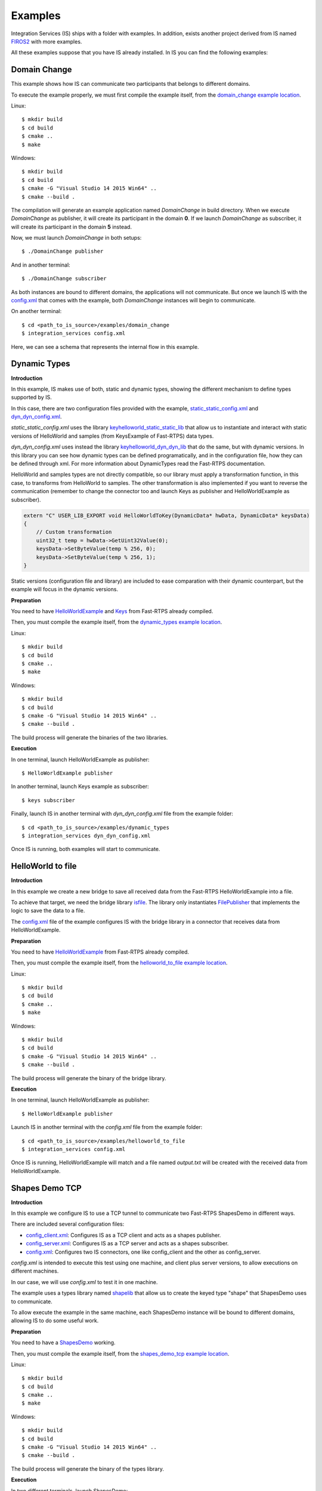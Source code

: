 Examples
========

Integration Services (IS) ships with a folder with examples. In addition, exists another project derived from IS
named `FIROS2 <https://github.com/eProsima/FIROS2>`_ with more examples.

All these examples suppose that you have IS already installed.
In IS you can find the following examples:


Domain Change
^^^^^^^^^^^^^

This example shows how IS can communicate two participants that belongs to different domains.

To execute the example properly, we must first compile the example itself, from the `domain_change example location <https://github.com/eProsima/Integration-Services/tree/feature/TCP_DynTypes/examples/domain_change>`_.

Linux:

::

    $ mkdir build
    $ cd build
    $ cmake ..
    $ make

Windows:

::

    $ mkdir build
    $ cd build
    $ cmake -G "Visual Studio 14 2015 Win64" ..
    $ cmake --build .

The compilation will generate an example application named *DomainChange* in build directory.
When we execute *DomainChange* as publisher, it will create its participant in the domain **0**.
If we launch *DomainChange* as subscriber, it will create its participant in the domain **5** instead.

Now, we must launch *DomainChange* in both setups:

::

    $ ./DomainChange publisher

And in another terminal:

::

    $ ./DomainChange subscriber

As both instances are bound to different domains, the applications will not communicate.
But once we launch IS with the `config.xml <https://github.com/eProsima/Integration-Services/blob/feature/TCP_DynTypes/examples/domain_change/config.xml>`__ that comes with the example, both *DomainChange* instances will begin to communicate.

On another terminal:

::

    $ cd <path_to_is_source>/examples/domain_change
    $ integration_services config.xml

Here, we can see a schema that represents the internal flow in this example.

.. image:: DomainChange.png
    :align: center


Dynamic Types
^^^^^^^^^^^^^

**Introduction**

In this example, IS makes use of both, static and dynamic types, showing the different mechanism to define types
supported by IS.

In this case, there are two configuration files provided with the example, `static_static_config.xml <https://github.com/eProsima/Integration-Services/blob/feature/TCP_DynTypes/examples/dynamic_types/static_static_config.xml>`_ and `dyn_dyn_config.xml <https://github.com/eProsima/Integration-Services/blob/feature/TCP_DynTypes/examples/dynamic_types/dyn_dyn_config.xml>`_.

*static_static_config.xml* uses the library `keyhelloworld_static_static_lib <https://github.com/eProsima/Integration-Services/blob/feature/TCP_DynTypes/examples/dynamic_types/keyhelloworld_static_static_lib.cpp>`_ that allow us to instantiate and interact with static versions of HelloWorld and samples (from KeysExample of Fast-RTPS) data types.

*dyn_dyn_config.xml* uses instead the library `keyhelloworld_dyn_dyn_lib <https://github.com/eProsima/Integration-Services/blob/feature/TCP_DynTypes/examples/dynamic_types/keyhelloworld_dyn_dyn_lib.cpp>`_ that do the same, but with dynamic versions. In this library you can see how dynamic types can be defined programatically, and in the configuration file, how they can be defined through xml. For more information about DynamicTypes read the Fast-RTPS documentation.

HelloWorld and samples types are not directly compatible, so our library must apply a transformation function,
in this case, to transforms from HelloWorld to samples. The other transformation is also implemented if you want to
reverse the communication (remember to change the connector too and launch Keys as publisher and HelloWorldExample as subscriber).

.. code-block:: cpp

    extern "C" USER_LIB_EXPORT void HelloWorldToKey(DynamicData* hwData, DynamicData* keysData)
    {
        // Custom transformation
        uint32_t temp = hwData->GetUint32Value(0);
        keysData->SetByteValue(temp % 256, 0);
        keysData->SetByteValue(temp % 256, 1);
    }

Static versions (configuration file and library) are included to ease comparation with their dynamic counterpart, but the example will focus in the dynamic versions.

**Preparation**

You need to have `HelloWorldExample <https://github.com/eProsima/Fast-RTPS/tree/master/examples/C%2B%2B/HelloWorldExample>`_ and `Keys <https://github.com/eProsima/Fast-RTPS/tree/master/examples/C%2B%2B/Keys>`_ from Fast-RTPS already compiled.

Then, you must compile the example itself, from the `dynamic_types example location <https://github.com/eProsima/Integration-Services/tree/feature/TCP_DynTypes/examples/dynamic_types>`_.

Linux:

::

    $ mkdir build
    $ cd build
    $ cmake ..
    $ make

Windows:

::

    $ mkdir build
    $ cd build
    $ cmake -G "Visual Studio 14 2015 Win64" ..
    $ cmake --build .

The build process will generate the binaries of the two libraries.

**Execution**

In one terminal, launch HelloWorldExample as publisher:

::

    $ HelloWorldExample publisher

In another terminal, launch Keys example as subscriber:

::

    $ keys subscriber

Finally, launch IS in another terminal with *dyn_dyn_config.xml* file from the example folder:

::

    $ cd <path_to_is_source>/examples/dynamic_types
    $ integration_services dyn_dyn_config.xml

Once IS is running, both examples will start to communicate.

.. image:: DynamicTypes.png
    :align: center

HelloWorld to file
^^^^^^^^^^^^^^^^^^

**Introduction**

In this example we create a new bridge to save all received data from the Fast-RTPS HelloWorldExample into a file.

To achieve that target, we need the bridge library `isfile <https://github.com/eProsima/Integration-Services/blob/feature/TCP_DynTypes/examples/helloworld_to_file/isfile.cpp>`_.
The library only instantiates `FilePublisher <https://github.com/eProsima/Integration-Services/blob/feature/TCP_DynTypes/examples/helloworld_to_file/FilePublisher.cpp>`_ that implements the logic to save the data to a file.

The `config.xml <https://github.com/eProsima/Integration-Services/blob/feature/TCP_DynTypes/examples/helloworld_to_file/config.xml>`__ file of the example configures IS with the bridge library in a connector that receives data from HelloWorldExample.

**Preparation**

You need to have `HelloWorldExample <https://github.com/eProsima/Fast-RTPS/tree/master/examples/C%2B%2B/HelloWorldExample>`_ from Fast-RTPS already compiled.

Then, you must compile the example itself, from the `helloworld_to_file example location <https://github.com/eProsima/Integration-Services/tree/feature/TCP_DynTypes/examples/helloworld_to_file>`_.

Linux:

::

    $ mkdir build
    $ cd build
    $ cmake ..
    $ make

Windows:

::

    $ mkdir build
    $ cd build
    $ cmake -G "Visual Studio 14 2015 Win64" ..
    $ cmake --build .

The build process will generate the binary of the bridge library.

**Execution**

In one terminal, launch HelloWorldExample as publisher:

::

    $ HelloWorldExample publisher

Launch IS in another terminal with the *config.xml* file from the example folder:

::

    $ cd <path_to_is_source>/examples/helloworld_to_file
    $ integration_services config.xml

Once IS is running, HelloWorldExample will match and a file named *output.txt* will be created with the received data
from HelloWorldExample.

.. image:: HelloWorldFile.png
    :align: center

Shapes Demo TCP
^^^^^^^^^^^^^^^

**Introduction**

In this example we configure IS to use a TCP tunnel to communicate two Fast-RTPS ShapesDemo in different ways.

There are included several configuration files:

- `config_client.xml <https://github.com/eProsima/Integration-Services/blob/feature/TCP_DynTypes/examples/shapes_demo_tcp/config_client.xml>`__: Configures IS as a TCP client and acts as a shapes publisher.

- `config_server.xml <https://github.com/eProsima/Integration-Services/blob/feature/TCP_DynTypes/examples/shapes_demo_tcp/config_server.xml>`__: Configures IS as a TCP server and acts as a shapes subscriber.

- `config.xml <https://github.com/eProsima/Integration-Services/blob/feature/TCP_DynTypes/examples/shapes_demo_tcp/config.xml>`__: Configures two IS connectors, one like config_client and the other as config_server.

*config.xml* is intended to execute this test using one machine, and client plus server versions, to allow executions on
different machines.

In our case, we will use *config.xml* to test it in one machine.

The example uses a types library named `shapelib <https://github.com/eProsima/Integration-Services/blob/feature/TCP_DynTypes/examples/shapes_demo_tcp/shapelib.cpp>`__ that allow us to create the keyed type "shape" that ShapesDemo uses to communicate.

To allow execute the example in the same machine, each ShapesDemo instance will be bound to different domains,
allowing IS to do some useful work.

**Preparation**

You need to have a `ShapesDemo <https://github.com/eProsima/ShapesDemo>`__ working.

Then, you must compile the example itself, from the `shapes_demo_tcp example location <https://github.com/eProsima/Integration-Services/tree/feature/TCP_DynTypes/examples/shapes_demo_tcp>`_.

Linux:

::

    $ mkdir build
    $ cd build
    $ cmake ..
    $ make

Windows:

::

    $ mkdir build
    $ cd build
    $ cmake -G "Visual Studio 14 2015 Win64" ..
    $ cmake --build .

The build process will generate the binary of the types library.

**Execution**

In two different terminals, launch ShapesDemo:

::

    $ ShapesDemo

In one of the ShapesDemo, change the domain in its configuration window to **1**. Then publish some shape.

In the other ShapesDemo, subscribe to that kind of shape.

The *subscriber* ShapesDemo shouldn't received any data as they belong to different domains.

Launch IS in another terminal with the *config.xml* file from the example folder:

::

    $ cd <path_to_is_source>/examples/shapes_demo_tcp
    $ integration_services config.xml

Once IS is running, both ShapesDemo must start to communicate and the *subscriber* ShapesDemo should begin to receive
data from the *publisher*

.. image:: ShapesDemoTCP.png
    :align: center